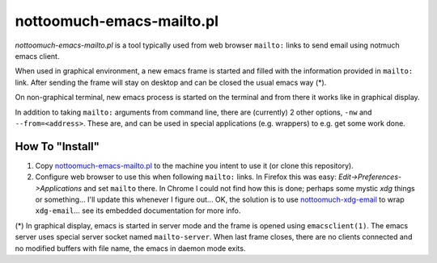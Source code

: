 nottoomuch-emacs-mailto.pl
==========================

*nottoomuch-emacs-mailto.pl* is a tool typically used from web browser
``mailto:`` links to send email using notmuch emacs client.

When used in graphical environment, a new emacs frame is started
and filled with the information provided in ``mailto:`` link. After
sending the frame will stay on desktop and can be closed the usual
emacs way (*).

On non-graphical terminal, new emacs process is started on the terminal
and from there it works like in graphical display.

In addition to taking ``mailto:`` arguments from command line, there are
(currently) 2 other options, ``-nw`` and ``--from=<address>``. These are,
and can be used in special applications (e.g. wrappers) to e.g. get some
work done.

How To "Install"
----------------

1. Copy `nottoomuch-emacs-mailto.pl <nottoomuch-emacs-mailto.pl>`_ to
   the machine you intent to use it (or clone this repository).

2. Configure web browser to use this when following ``mailto:`` links.
   In Firefox this was easy: *Edit->Preferences->Applications* and set
   ``mailto`` there. In Chrome I could not find how this is done;
   perhaps some mystic *xdg* things or something... I'll update this
   whenever I figure out... OK, the solution is to use
   nottoomuch-xdg-email_ to wrap ``xdg-email``... see its embedded
   documentation for more info.

.. _nottoomuch-xdg-email: nottoomuch-xdg-email.sh

(*) In graphical display, emacs is started in server mode and the frame
is opened using ``emacsclient(1)``. The emacs server uses special server
socket named ``mailto-server``. When last frame closes, there are no
clients connected and no modified buffers with file name, the emacs
in daemon mode exits.
